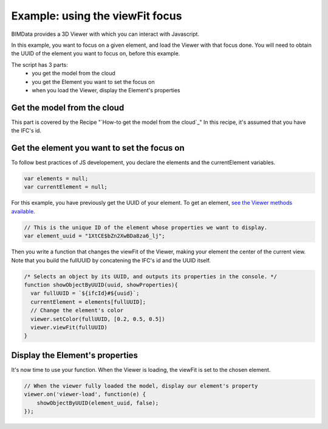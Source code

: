 =================================
Example: using the viewFit focus
=================================

BIMData provides a 3D Viewer with which you can interact with Javascript.

In this example, you want to focus on a given element, and load the Viewer with that focus done.
You will need to obtain the UUID of the element you want to focus on, before this example.

The script has 3 parts:
 * you get the model from the cloud
 * you get the Element you want to set the focus on
 * when you load the Viewer, display the Element's properties

Get the model from the cloud
------------------------------

This part is covered by the Recipe "`How-to get the model from the cloud`_"
In this recipe, it's assumed that you have the IFC's id.


Get the element you want to set the focus on
------------------------------------------------

To follow best practices of JS developement, you declare the elements and the currentElement variables.

.. code-block:: javascript

      var elements = null;
      var currentElement = null;


For this example, you have previously get the UUID of your element.
To get an element, `see the Viewer methods available`_.

.. code-block:: javascript

      // This is the unique ID of the element whose properties we want to display.
      var element_uuid = "1XtCE$bZn2XwBDa8za6_lj";


Then you write a function that changes the viewFit of the Viewer, making your element the center of the current view.
Note that you build the fullUUID by concatening the IFC's id and the UUID itself.

.. code-block:: javascript
      
      /* Selects an object by its UUID, and outputs its properties in the console. */
      function showObjectByUUID(uuid, showProperties){
        var fullUUID = `${ifcId}#${uuid}`;
        currentElement = elements[fullUUID];
        // Change the element's color
        viewer.setColor(fullUUID, [0.2, 0.5, 0.5])
        viewer.viewFit(fullUUID)
      }


Display the Element's properties
----------------------------------

It's now time to use your function. When the Viewer is loading, the viewFit is set to the chosen element. 

.. code-block:: javascript

      // When the viewer fully loaded the model, display our element's property
      viewer.on('viewer-load', function(e) {
          showObjectByUUID(element_uuid, false);
      });


.. raw:: html
   :file: ../_static/st_viewfit_focus.html

.. _see the Viewer methods available: viewer/parameters.html
